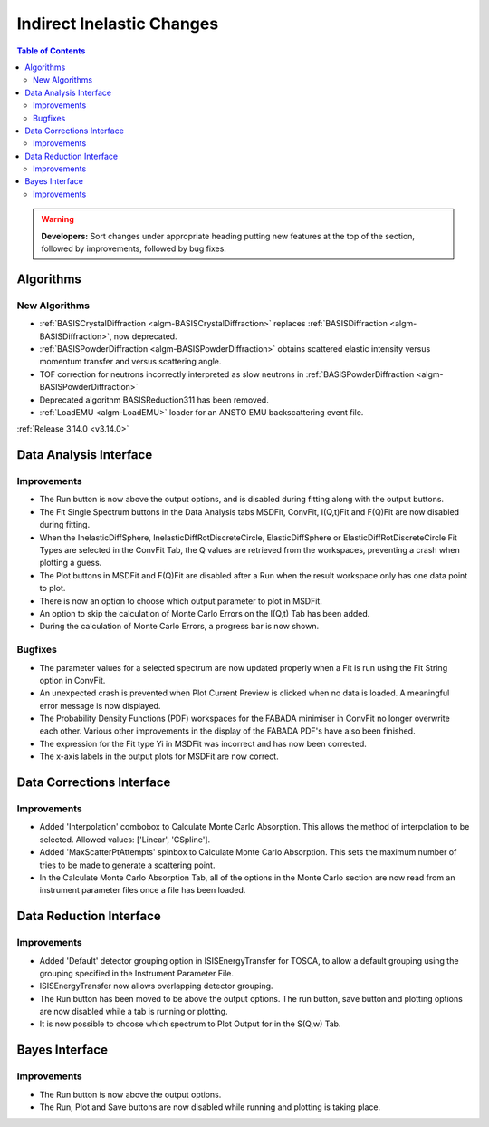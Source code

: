 ==========================
Indirect Inelastic Changes
==========================

.. contents:: Table of Contents
   :local:

.. warning:: **Developers:** Sort changes under appropriate heading
    putting new features at the top of the section, followed by
    improvements, followed by bug fixes.

Algorithms
----------

New Algorithms
##############
- :ref:`BASISCrystalDiffraction <algm-BASISCrystalDiffraction>` replaces :ref:`BASISDiffraction <algm-BASISDiffraction>`, now deprecated.
- :ref:`BASISPowderDiffraction <algm-BASISPowderDiffraction>` obtains scattered elastic intensity versus momentum transfer and versus scattering angle.
- TOF correction for neutrons incorrectly interpreted as slow neutrons in :ref:`BASISPowderDiffraction <algm-BASISPowderDiffraction>`
- Deprecated algorithm BASISReduction311 has been removed.
- :ref:`LoadEMU <algm-LoadEMU>` loader for an ANSTO EMU backscattering event file.

:ref:`Release 3.14.0 <v3.14.0>`

Data Analysis Interface
-----------------------

Improvements
############

- The Run button is now above the output options, and is disabled during fitting along with the output buttons.
- The Fit Single Spectrum buttons in the Data Analysis tabs MSDFit, ConvFit, I(Q,t)Fit and F(Q)Fit are now disabled
  during fitting.
- When the InelasticDiffSphere, InelasticDiffRotDiscreteCircle, ElasticDiffSphere or ElasticDiffRotDiscreteCircle
  Fit Types are selected in the ConvFit Tab, the Q values are retrieved from the workspaces, preventing a crash 
  when plotting a guess.
- The Plot buttons in MSDFit and F(Q)Fit are disabled after a Run when the result workspace only has one
  data point to plot.
- There is now an option to choose which output parameter to plot in MSDFit.
- An option to skip the calculation of Monte Carlo Errors on the I(Q,t) Tab has been added.
- During the calculation of Monte Carlo Errors, a progress bar is now shown.

Bugfixes
########

- The parameter values for a selected spectrum are now updated properly when a Fit is run using the Fit String 
  option in ConvFit.
- An unexpected crash is prevented when Plot Current Preview is clicked when no data is loaded. A meaningful error
  message is now displayed.
- The Probability Density Functions (PDF) workspaces for the FABADA minimiser in ConvFit no longer overwrite each other. 
  Various other improvements in the display of the FABADA PDF's have also been finished.
- The expression for the Fit type Yi in MSDFit was incorrect and has now been corrected.
- The x-axis labels in the output plots for MSDFit are now correct.


Data Corrections Interface
--------------------------

Improvements
############

- Added 'Interpolation' combobox to Calculate Monte Carlo Absorption. This allows the method of interpolation 
  to be selected. Allowed values: ['Linear', 'CSpline'].
- Added 'MaxScatterPtAttempts' spinbox to Calculate Monte Carlo Absorption. This sets the maximum number of 
  tries to be made to generate a scattering point.
- In the Calculate Monte Carlo Absorption Tab, all of the options in the Monte Carlo section are now read from
  an instrument parameter files once a file has been loaded.


Data Reduction Interface
------------------------

Improvements
############

- Added 'Default' detector grouping option in ISISEnergyTransfer for TOSCA, to allow a default grouping 
  using the grouping specified in the Instrument Parameter File.
- ISISEnergyTransfer now allows overlapping detector grouping.
- The Run button has been moved to be above the output options. The run button, save button and plotting options 
  are now disabled while a tab is running or plotting.  
- It is now possible to choose which spectrum to Plot Output for in the S(Q,w) Tab.


Bayes Interface
---------------

Improvements
############

- The Run button is now above the output options.
- The Run, Plot and Save buttons are now disabled while running and plotting is taking place.
